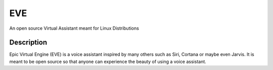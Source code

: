 ===
EVE
===


An open source Virtual Assistant meant for Linux Distributions


Description
===========

Epic Virtual Engine (EVE) is a voice assistant inspired by many others such as Siri, Cortana or maybe even Jarvis. It is meant to be open source so that anyone can experience the beauty of using a voice assistant.
